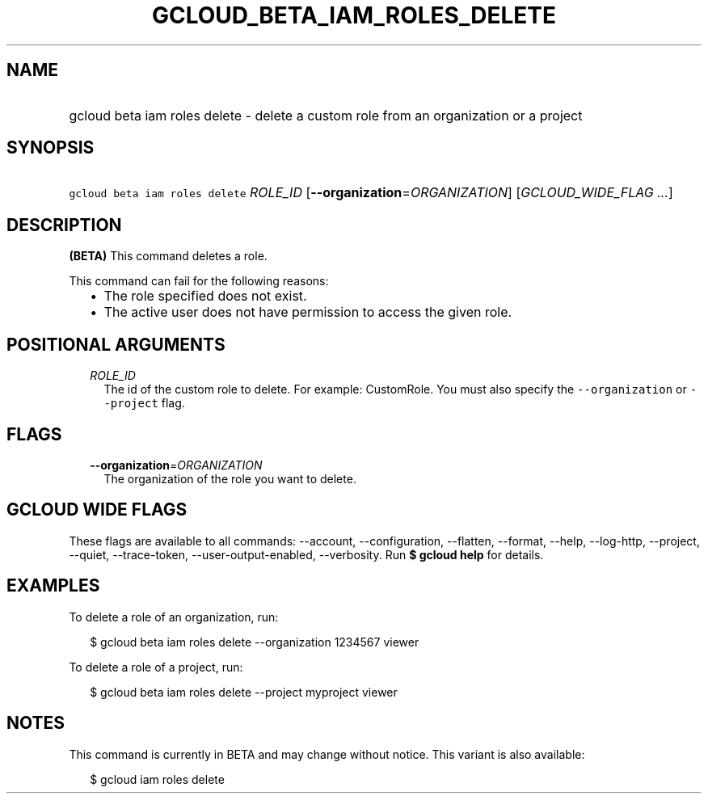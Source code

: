 
.TH "GCLOUD_BETA_IAM_ROLES_DELETE" 1



.SH "NAME"
.HP
gcloud beta iam roles delete \- delete a custom role from an organization or a project



.SH "SYNOPSIS"
.HP
\f5gcloud beta iam roles delete\fR \fIROLE_ID\fR [\fB\-\-organization\fR=\fIORGANIZATION\fR] [\fIGCLOUD_WIDE_FLAG\ ...\fR]



.SH "DESCRIPTION"

\fB(BETA)\fR This command deletes a role.

This command can fail for the following reasons:
.RS 2m
.IP "\(bu" 2m
The role specified does not exist.
.IP "\(bu" 2m
The active user does not have permission to access the given role.
.RE
.sp



.SH "POSITIONAL ARGUMENTS"

.RS 2m
.TP 2m
\fIROLE_ID\fR
The id of the custom role to delete. For example: CustomRole. You must also
specify the \f5\-\-organization\fR or \f5\-\-project\fR flag.


.RE
.sp

.SH "FLAGS"

.RS 2m
.TP 2m
\fB\-\-organization\fR=\fIORGANIZATION\fR
The organization of the role you want to delete.


.RE
.sp

.SH "GCLOUD WIDE FLAGS"

These flags are available to all commands: \-\-account, \-\-configuration,
\-\-flatten, \-\-format, \-\-help, \-\-log\-http, \-\-project, \-\-quiet,
\-\-trace\-token, \-\-user\-output\-enabled, \-\-verbosity. Run \fB$ gcloud
help\fR for details.



.SH "EXAMPLES"

To delete a role of an organization, run:

.RS 2m
$ gcloud beta iam roles delete \-\-organization 1234567 viewer
.RE

To delete a role of a project, run:

.RS 2m
$ gcloud beta iam roles delete \-\-project myproject viewer
.RE



.SH "NOTES"

This command is currently in BETA and may change without notice. This variant is
also available:

.RS 2m
$ gcloud iam roles delete
.RE

